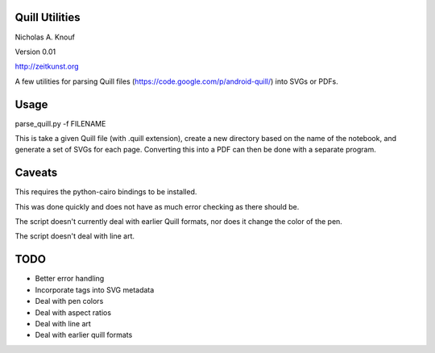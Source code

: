 Quill Utilities
===============

Nicholas A. Knouf

Version 0.01

http://zeitkunst.org

A few utilities for parsing Quill files (https://code.google.com/p/android-quill/) into SVGs or PDFs.

Usage
=====

parse_quill.py -f FILENAME

This is take a given Quill file (with .quill extension), create a new directory based on the name of the notebook, and generate a set of SVGs for each page. Converting this into a PDF can then be done with a separate program.

Caveats
=======

This requires the python-cairo bindings to be installed.

This was done quickly and does not have as much error checking as there should be.

The script doesn't currently deal with earlier Quill formats, nor does it change the color of the pen.

The script doesn't deal with line art.

TODO
====

* Better error handling

* Incorporate tags into SVG metadata

* Deal with pen colors

* Deal with aspect ratios

* Deal with line art

* Deal with earlier quill formats


